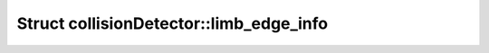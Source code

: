 Struct collisionDetector::limb_edge_info
========================================

.. doxygenstruct:: collisionDetector::limb_edge_info
   :members:
